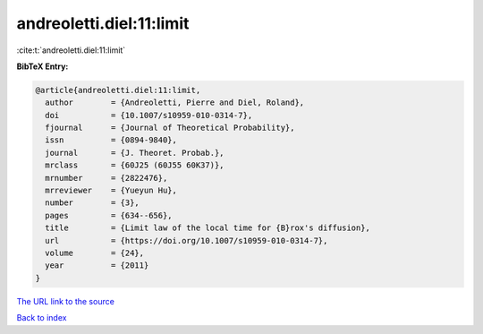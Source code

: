 andreoletti.diel:11:limit
=========================

:cite:t:`andreoletti.diel:11:limit`

**BibTeX Entry:**

.. code-block:: bibtex

   @article{andreoletti.diel:11:limit,
     author        = {Andreoletti, Pierre and Diel, Roland},
     doi           = {10.1007/s10959-010-0314-7},
     fjournal      = {Journal of Theoretical Probability},
     issn          = {0894-9840},
     journal       = {J. Theoret. Probab.},
     mrclass       = {60J25 (60J55 60K37)},
     mrnumber      = {2822476},
     mrreviewer    = {Yueyun Hu},
     number        = {3},
     pages         = {634--656},
     title         = {Limit law of the local time for {B}rox's diffusion},
     url           = {https://doi.org/10.1007/s10959-010-0314-7},
     volume        = {24},
     year          = {2011}
   }
`The URL link to the source <https://doi.org/10.1007/s10959-010-0314-7>`_


`Back to index <../By-Cite-Keys.html>`_
